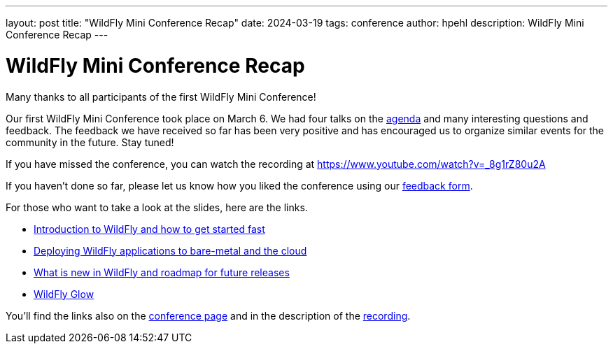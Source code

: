 ---
layout: post
title:  "WildFly Mini Conference Recap"
date:   2024-03-19
tags:   conference
author: hpehl
description: WildFly Mini Conference Recap
---

= WildFly Mini Conference Recap

Many thanks to all participants of the first WildFly Mini Conference!

Our first WildFly Mini Conference took place on March 6. We had four talks on the https://www.wildfly.org/conference/[agenda] and many interesting questions and feedback. The feedback we have received so far has been very positive and has encouraged us to organize similar events for the community in the future. Stay tuned!

If you have missed the conference, you can watch the recording at https://www.youtube.com/watch?v=_8g1rZ80u2A

If you haven't done so far, please let us know how you liked the conference using our https://forms.gle/ruEytViEBBwthr5K7[feedback form].

For those who want to take a look at the slides, here are the links.

* https://www.wildfly.org/assets/data/wmc_wildfly_intro_and_getting_started.pdf[Introduction to WildFly and how to get started fast]
* https://github.com/ansible-middleware/wfl-mini-conf-demo/blob/main/slides.md[Deploying WildFly applications to bare-metal and the cloud]
* https://www.wildfly.org/assets/data/wmc_whats_new_and_roadmap.pdf[What is new in WildFly and roadmap for future releases]
* https://www.wildfly.org/assets/data/wmc_glow.pdf[WildFly Glow]

You'll find the links also on the https://www.wildfly.org/conference/[conference page] and in the description of the https://www.youtube.com/watch?v=_8g1rZ80u2A[recording].
